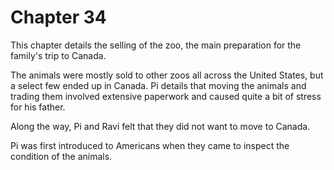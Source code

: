 * Chapter 34
  This chapter details the selling of the zoo, the main preparation for the family's trip to Canada.
  
  The animals were mostly sold to other zoos all across the United States, but a select few ended up in Canada. Pi details that moving the animals and trading them involved extensive paperwork and caused quite a bit of stress for his father.
  
  Along the way, Pi and Ravi felt that they did not want to move to Canada.
  
  Pi was first introduced to Americans when they came to inspect the condition of the animals.
